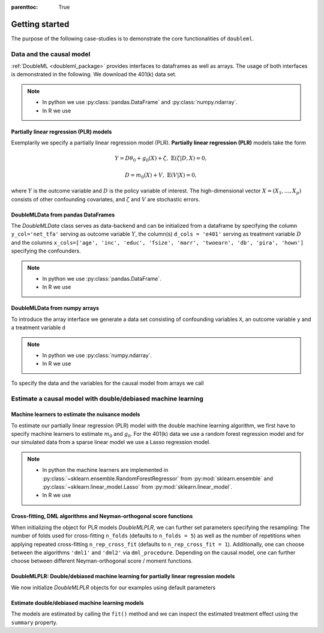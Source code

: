:parenttoc: True

Getting started
===============

The purpose of the following case-studies is to demonstrate the core functionalities of ``doubleml``.

Data and the causal model
-------------------------

:ref:`DoubleML <doubleml_package>` provides interfaces to dataframes as well as arrays. The usage of both interfaces is
demonstrated in the following. We download the 401(k) data set.

.. note::
    * In python we use :py:class:`pandas.DataFrame` and :py:class:`numpy.ndarray`.
    * In R we use

.. tabs::

    .. code-tab:: py

        >>> from doubleml.datasets import fetch_401K

        >>> # Load data
        >>> df_401k = fetch_401K()
        >>> df_401k.head(5)
              nifa  net_tfa        tw  age      inc  ...  twoearn  e401  p401  pira  hown
        0      0.0      0.0    4500.0   47   6765.0  ...        0     0     0     0     1
        1   6215.0   1015.0   22390.0   36  28452.0  ...        0     0     0     0     1
        2      0.0  -2000.0   -2000.0   37   3300.0  ...        0     0     0     0     0
        3  15000.0  15000.0  155000.0   58  52590.0  ...        1     0     0     0     1
        4      0.0      0.0   58000.0   32  21804.0  ...        0     0     0     0     1
        [5 rows x 14 columns]

    .. code-tab:: r R

        > # R-code here
        > a=5

Partially linear regression (PLR) models
^^^^^^^^^^^^^^^^^^^^^^^^^^^^^^^^^^^^^^^^

Exemplarily we specify a partially linear regression model (PLR). **Partially linear regression (PLR)** models take the
form

.. math::

    Y = D \theta_0 + g_0(X) + \zeta, & &\mathbb{E}(\zeta | D,X) = 0,

    D = m_0(X) + V, & &\mathbb{E}(V | X) = 0,

where :math:`Y` is the outcome variable and :math:`D` is the policy variable of interest.
The high-dimensional vector :math:`X = (X_1, \ldots, X_p)` consists of other confounding covariates,
and :math:`\zeta` and :math:`V` are stochastic errors.

DoubleMLData from pandas DataFrames
^^^^^^^^^^^^^^^^^^^^^^^^^^^^^^^^^^^

The `DoubleMLData` class serves as data-backend and can be initialized from a dataframe by
specifying the column ``y_col='net_tfa'`` serving as outcome variable :math:`Y`, the column(s) ``d_cols = 'e401'``
serving as treatment variable :math:`D` and the columns ``x_cols=['age', 'inc', 'educ', 'fsize', 'marr', 'twoearn', 'db', 'pira', 'hown']``
specifying the confounders.

.. note::
    * In python we use :py:class:`pandas.DataFrame`.
    * In R we use

.. tabs::

    .. code-tab:: py

        >>> from doubleml import DoubleMLData

        >>> # Specify the data and the variables for the causal model
        >>> obj_dml_data_401k = DoubleMLData(df_401k,
        >>>                                  y_col='net_tfa',
        >>>                                  d_cols='e401',
        >>>                                  x_cols=['age', 'inc', 'educ', 'fsize', 'marr',
        >>>                                          'twoearn', 'db', 'pira', 'hown'])
        >>> print(obj_dml_data_401k)
        === DoubleMLData Object ===
        y_col: net_tfa
        d_cols: ['e401']
        x_cols: ['age', 'inc', 'educ', 'fsize', 'marr', 'twoearn', 'db', 'pira', 'hown']
        z_col: None
        data:
         <class 'pandas.core.frame.DataFrame'>
        Int64Index: 9915 entries, 0 to 9914
        Columns: 14 entries, nifa to hown
        dtypes: float32(4), int8(10)
        memory usage: 329.2 KB

    .. code-tab:: r R

        > # R-code here
        > a=5


DoubleMLData from numpy arrays
^^^^^^^^^^^^^^^^^^^^^^^^^^^^^^

To introduce the array interface we generate a data set consisting of confounding variables ``X``, an outcome
variable ``y`` and a treatment variable ``d``

.. note::
    * In python we use :py:class:`numpy.ndarray`.
    * In R we use

.. tabs::

    .. code-tab:: py

        >>> import numpy as np

        >>> # Generate data
        >>> n_obs = 500
        >>> n_vars = 100
        >>> theta = 3
        >>> X = np.random.normal(size=(n_obs, n_vars))
        >>> d = np.dot(X[:, :3], np.array([5, 5, 5])) + np.random.standard_normal(size=(n_obs,))
        >>> y = theta * d + np.dot(X[:, :3], np.array([5, 5, 5])) + np.random.standard_normal(size=(n_obs,))

    .. code-tab:: r R

        > # R-code here
        > a=5

To specify the data and the variables for the causal model from arrays we call

.. tabs::

    .. code-tab:: py

        >>> from doubleml import DoubleMLData

        >>> obj_dml_data_sim = DoubleMLData.from_arrays(X, y, d)
        >>> print(obj_dml_data_sim)
        === DoubleMLData Object ===
        y_col: y
        d_cols: ['d']
        x_cols: ['X1', 'X2', 'X3', 'X4', 'X5', 'X6', 'X7', 'X8', 'X9', 'X10', 'X11', 'X12', 'X13', 'X14', 'X15', 'X16', 'X17', 'X18', 'X19', 'X20', 'X21', 'X22', 'X23', 'X24', 'X25', 'X26', 'X27', 'X28', 'X29', 'X30', 'X31', 'X32', 'X33', 'X34', 'X35', 'X36', 'X37', 'X38', 'X39', 'X40', 'X41', 'X42', 'X43', 'X44', 'X45', 'X46', 'X47', 'X48', 'X49', 'X50', 'X51', 'X52', 'X53', 'X54', 'X55', 'X56', 'X57', 'X58', 'X59', 'X60', 'X61', 'X62', 'X63', 'X64', 'X65', 'X66', 'X67', 'X68', 'X69', 'X70', 'X71', 'X72', 'X73', 'X74', 'X75', 'X76', 'X77', 'X78', 'X79', 'X80', 'X81', 'X82', 'X83', 'X84', 'X85', 'X86', 'X87', 'X88', 'X89', 'X90', 'X91', 'X92', 'X93', 'X94', 'X95', 'X96', 'X97', 'X98', 'X99', 'X100']
        z_col: None
        data:
         <class 'pandas.core.frame.DataFrame'>
        RangeIndex: 500 entries, 0 to 499
        Columns: 102 entries, X1 to d
        dtypes: float64(102)
        memory usage: 398.6 KB

    .. code-tab:: r R

        > # R-code here
        > a=5

Estimate a causal model with double/debiased machine learning
-------------------------------------------------------------

Machine learners to estimate the nuisance models
^^^^^^^^^^^^^^^^^^^^^^^^^^^^^^^^^^^^^^^^^^^^^^^^

To estimate our partially linear regression (PLR) model with the double machine learning algorithm, we first have to
specify machine learners to estimate :math:`m_0` and :math:`g_0`. For the 401(k) data we use
a random forest regression model
and for our simulated data from a sparse linear model we use a Lasso regression model.

.. note::
    * In python the machine learners are implemented in :py:class:`~sklearn.ensemble.RandomForestRegressor` from :py:mod:`sklearn.ensemble` and :py:class:`~sklearn.linear_model.Lasso` from :py:mod:`sklearn.linear_model`.
    * In R we use

.. tabs::

    .. code-tab:: py

        >>> from sklearn.base import clone
        >>> from sklearn.ensemble import RandomForestRegressor
        >>> from sklearn.linear_model import Lasso

        >>> learner = RandomForestRegressor(max_depth=2, n_estimators=100)
        >>> ml_learners_401k = {'ml_m': clone(learner),
        >>>                     'ml_g': clone(learner)}

        >>> learner = Lasso(alpha=np.sqrt(np.log(n_vars)/(n_obs)))
        >>> ml_learners_sim = {'ml_m': clone(learner),
        >>>                    'ml_g': clone(learner)}

    .. code-tab:: r R

        > # R-code here
        > a=5

Cross-fitting, DML algorithms and Neyman-orthogonal score functions
^^^^^^^^^^^^^^^^^^^^^^^^^^^^^^^^^^^^^^^^^^^^^^^^^^^^^^^^^^^^^^^^^^^

When initializing the object for PLR models `DoubleMLPLR`, we can further set parameters specifying the
resampling: The number of folds used for cross-fitting ``n_folds`` (defaults to ``n_folds = 5``) as well as the number
of repetitions when applying repeated cross-fitting ``n_rep_cross_fit`` (defaults to ``n_rep_cross_fit = 1``).
Additionally, one can choose between the algorithms ``'dml1'`` and  ``'dml2'`` via ``dml_procedure``. Depending on the
causal model, one can further choose between different Neyman-orthogonal score / moment functions.

DoubleMLPLR: Double/debiased machine learning for partially linear regression models
^^^^^^^^^^^^^^^^^^^^^^^^^^^^^^^^^^^^^^^^^^^^^^^^^^^^^^^^^^^^^^^^^^^^^^^^^^^^^^^^^^^^

We now initialize `DoubleMLPLR` objects for our examples using default parameters


.. tabs::

    .. code-tab:: py

        >>> from doubleml import DoubleMLPLR
        >>> obj_dml_plr_401k = DoubleMLPLR(obj_dml_data_401k, ml_learners_401k)
        >>> obj_dml_plr_sim = DoubleMLPLR(obj_dml_data_sim, ml_learners_sim)

    .. code-tab:: r R

        > # R-code here
        > a=5

Estimate double/debiased machine learning models
^^^^^^^^^^^^^^^^^^^^^^^^^^^^^^^^^^^^^^^^^^^^^^^^

The models are estimated by calling the ``fit()`` method and we can inspect the estimated treatment effect using the
``summary`` property.


.. tabs::

    .. code-tab:: py

        >>> obj_dml_plr_401k.fit()
        >>> print(obj_dml_plr_401k.summary)
                     coef   std err         t         P>|t|        2.5 %        97.5 %
        e401  9842.765039  1367.591  7.197155  6.148165e-13  7162.335933  12523.194145

        >>> obj_dml_plr_sim.fit()
        >>> print(obj_dml_plr_sim.summary)
               coef   std err          t  P>|t|    2.5 %    97.5 %
        d  2.982792  0.061354  48.615984    0.0  2.86254  3.103044

    .. code-tab:: r R

        > # R-code here
        > a=5
